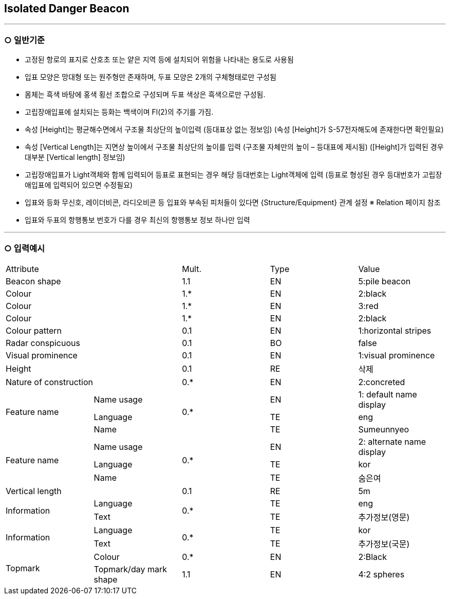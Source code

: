 [role="Isolated Danger Beacon"]
== Isolated Danger Beacon

---

=== ○ 일반기준

- 고정된 항로의 표지로 산호초 또는 얕은 지역 등에 설치되어 위험을 나타내는 용도로 사용됨
- 입표 모양은 망대형 또는 원주형만 존재하며, 두표 모양은 2개의 구체형태로만 구성됨
- 몸체는 흑색 바탕에 홍색 횡선 조합으로 구성되며 두표 색상은 흑색으로만 구성됨.
- 고립장애입표에 설치되는 등화는 백색이며 Fl(2)의 주기를 가짐.
- 속성 [Height]는 평균해수면에서 구조물 최상단의 높이입력 (등대표상 없는 정보임)
  (속성 [Height]가 S-57전자해도에 존재한다면 확인필요)
- 속성 [Vertical Length]는 지면상 높이에서 구조물 최상단의 높이를 입력 (구조물 자체만의 높이 – 등대표에 제시됨)
  ([Height]가 입력된 경우 대부분 [Vertical length] 정보임)
- 고립장애입표가 Light객체와 함께 입력되어 등표로 표현되는 경우 해당 등대번호는 Light객체에 입력
   (등표로 형성된 경우 등대번호가 고립장애입표에 입력되어 있으면 수정필요)
- 입표와 등화 무신호, 레이더비콘, 라디오비콘 등 입표와 부속된 피처들이 있다면 {Structure/Equipment} 관계 설정
  ※ Relation 페이지 참조
- 입표와 두표의 항행통보 번호가 다를 경우 최신의 항행통보 정보 하나만 입력

---
=== ○ 입력예시

|===

2+^|Attribute ^|Mult. ^|Type ^|Value

2+|Beacon shape ^|1.1 ^|EN |5:pile beacon
2+|Colour ^| 1.* ^|EN | 2:black
2+|Colour ^| 1.* ^|EN | 3:red
2+|Colour ^| 1.* ^|EN | 2:black
2+|Colour pattern ^|0.1 ^|EN | 1:horizontal stripes
2+|Radar conspicuous ^|0.1 ^|BO | false
2+|Visual prominence ^|0.1 ^|EN | 1:visual prominence
2+|Height ^|0.1 ^|RE | 삭제
2+|Nature of construction ^|0.* ^|EN |2:concreted
.3+|Feature name ^|Name usage .3+^|0.* ^|EN |1: default name display
^|Language ^|TE |eng
^|Name ^|TE |Sumeunnyeo
.3+|Feature name ^|Name usage .3+^|0.* ^|EN |2: alternate name display
^|Language ^|TE |kor
^|Name ^|TE |숨은여
2+|Vertical length ^|0.1 ^|RE|5m
.2+|Information ^|Language .2+^|0.* ^|TE |eng
^|Text ^|TE |추가정보(영문)
.2+|Information ^|Language .2+^|0.* ^|TE |kor
^|Text ^|TE |추가정보(국문)
.2+|Topmark ^|Colour ^|0.* ^|EN |2:Black
^|Topmark/day mark shape ^|1.1 ^|EN |4:2 spheres

|===



